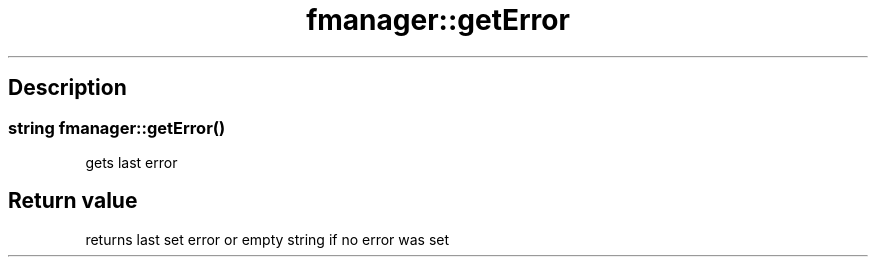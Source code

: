 .TH "fmanager::getError" 3 "16 August 2009" "AbdAllah Aly Saad" "pre-alpha 0.10"
.SH "Description"
.SS \fBstring fmanager::getError()\fP
gets last error
.SH "Return value"
returns last set error or empty string if no error was set
